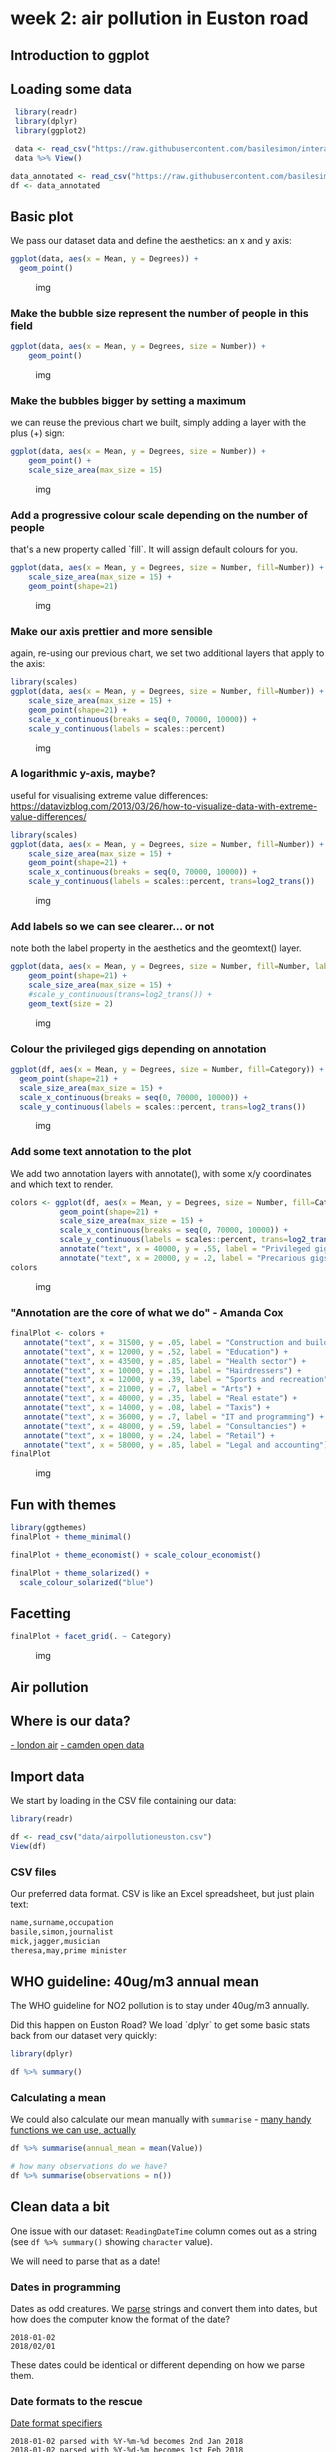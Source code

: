* week 2: air pollution in Euston road
  :LOGBOOK:
  CLOCK: [2018-12-29 Sat 12:30]--[2018-12-29 Sat 14:14] =>  1:44
  CLOCK: [2018-12-27 Thu 15:30]--[2018-12-27 Thu 15:40] =>  0:10
  CLOCK: [2018-12-10 Mon 14:35]--[2018-12-10 Mon 15:45] =>  1:10
  :END:
** Introduction to ggplot
** Loading some data

 #+BEGIN_SRC R
 library(readr)
 library(dplyr)
 library(ggplot2)

 data <- read_csv("https://raw.githubusercontent.com/basilesimon/interactive-journalism-module/archive/2016-2017/week6/exercise/data.csv")
 data %>% View()

data_annotated <- read_csv("https://raw.githubusercontent.com/basilesimon/interactive-journalism-module/archive/2016-2017/week6/exercise/data_annotated.csv")
df <- data_annotated
 #+END_SRC

** Basic plot
   :PROPERTIES:
   :CUSTOM_ID: basic-plot
   :END:

We pass our dataset data and define the aesthetics: an x and y axis:

 #+BEGIN_SRC R
 ggplot(data, aes(x = Mean, y = Degrees)) +
   geom_point()
 #+END_SRC

 #+CAPTION: img
 [[https://raw.githubusercontent.com/basilesimon/interactive-journalism-module/archive/2016-2017/week6/week6-figure/unnamed-chunk-2-1.png]]

*** Make the bubble size represent the number of people in this field
    :PROPERTIES:
    :CUSTOM_ID: make-the-bubble-size-represent-the-number-of-people-in-this-field
    :END:

#+BEGIN_SRC R
    ggplot(data, aes(x = Mean, y = Degrees, size = Number)) +
        geom_point()
#+END_SRC

#+CAPTION: img
[[https://raw.githubusercontent.com/basilesimon/interactive-journalism-module/archive/2016-2017/week6/week6-figure/unnamed-chunk-3-1.png]]

*** Make the bubbles bigger by setting a maximum
    :PROPERTIES:
    :CUSTOM_ID: make-the-bubbles-bigger-by-setting-a-maximum
    :END:

we can reuse the previous chart we built, simply adding a layer with the
plus (+) sign:

#+BEGIN_SRC R
    ggplot(data, aes(x = Mean, y = Degrees, size = Number)) +
        geom_point() +
        scale_size_area(max_size = 15)
#+END_SRC

#+CAPTION: img
[[https://raw.githubusercontent.com/basilesimon/interactive-journalism-module/archive/2016-2017/week6/week6-figure/unnamed-chunk-4-1.png]]

*** Add a progressive colour scale depending on the number of people
    :PROPERTIES:
    :CUSTOM_ID: add-a-progressive-colour-scale-depending-on-the-number-of-people
    :END:

that's a new property called `fill`. It will assign default colours for
you.

#+BEGIN_SRC R
    ggplot(data, aes(x = Mean, y = Degrees, size = Number, fill=Number)) +
        scale_size_area(max_size = 15) +
        geom_point(shape=21)
#+END_SRC

#+CAPTION: img
[[https://raw.githubusercontent.com/basilesimon/interactive-journalism-module/archive/2016-2017/week6/week6-figure/unnamed-chunk-5-1.png]]

*** Make our axis prettier and more sensible
    :PROPERTIES:
    :CUSTOM_ID: make-our-axis-prettier-and-more-sensible
    :END:

again, re-using our previous chart, we set two additional layers that
apply to the axis:

#+BEGIN_SRC R
    library(scales)
    ggplot(data, aes(x = Mean, y = Degrees, size = Number, fill=Number)) +
        scale_size_area(max_size = 15) +
        geom_point(shape=21) +
        scale_x_continuous(breaks = seq(0, 70000, 10000)) +
        scale_y_continuous(labels = scales::percent)
#+END_SRC

#+CAPTION: img
[[https://raw.githubusercontent.com/basilesimon/interactive-journalism-module/archive/2016-2017/week6/week6-figure/unnamed-chunk-6-1.png]]

*** A logarithmic y-axis, maybe?
    :PROPERTIES:
    :CUSTOM_ID: a-logarithmic-y-axis-maybe
    :END:

useful for visualising extreme value differences:
[[https://datavizblog.com/2013/03/26/how-to-visualize-data-with-extreme-value-differences/]]

#+BEGIN_SRC R
    library(scales)
    ggplot(data, aes(x = Mean, y = Degrees, size = Number, fill=Number)) +
        scale_size_area(max_size = 15) +
        geom_point(shape=21) +
        scale_x_continuous(breaks = seq(0, 70000, 10000)) +
        scale_y_continuous(labels = scales::percent, trans=log2_trans())
#+END_SRC

#+CAPTION: img
[[https://raw.githubusercontent.com/basilesimon/interactive-journalism-module/archive/2016-2017/week6/week6-figure/unnamed-chunk-7-1.png]]

*** Add labels so we can see clearer... or not
    :PROPERTIES:
    :CUSTOM_ID: add-labels-so-we-can-see-clearer-or-not
    :END:

note both the label property in the aesthetics and the geomtext() layer.

#+BEGIN_SRC R
    ggplot(data, aes(x = Mean, y = Degrees, size = Number, fill=Number, label=Description)) +
        geom_point(shape=21) +
        scale_size_area(max_size = 15) +
        #scale_y_continuous(trans=log2_trans()) +
        geom_text(size = 2)
#+END_SRC

#+CAPTION: img
[[https://raw.githubusercontent.com/basilesimon/interactive-journalism-module/archive/2016-2017/week6/week6-figure/unnamed-chunk-8-1.png]]

*** Colour the privileged gigs depending on annotation

#+BEGIN_SRC R
ggplot(df, aes(x = Mean, y = Degrees, size = Number, fill=Category)) +
  geom_point(shape=21) +
  scale_size_area(max_size = 15) +
  scale_x_continuous(breaks = seq(0, 70000, 10000)) +
  scale_y_continuous(labels = scales::percent, trans=log2_trans())
#+END_SRC

#+CAPTION: img
[[https://raw.githubusercontent.com/basilesimon/interactive-journalism-module/archive/2016-2017/week6/week6-figure/unnamed-chunk-10-1.png]]

*** Add some text annotation to the plot

We add two annotation layers with annotate(), with some x/y coordinates
and which text to render.

#+BEGIN_SRC R
colors <- ggplot(df, aes(x = Mean, y = Degrees, size = Number, fill=Category)) +
           geom_point(shape=21) +
           scale_size_area(max_size = 15) +
           scale_x_continuous(breaks = seq(0, 70000, 10000)) +
           scale_y_continuous(labels = scales::percent, trans=log2_trans())
           annotate("text", x = 40000, y = .55, label = "Privileged gigs") +
           annotate("text", x = 20000, y = .2, label = "Precarious gigs")
colors
#+END_SRC

#+CAPTION: img
[[https://raw.githubusercontent.com/basilesimon/interactive-journalism-module/archive/2016-2017/week6/week6-figure/unnamed-chunk-11-1.png]]

*** "Annotation are the core of what we do" - Amanda Cox

#+BEGIN_SRC R
    finalPlot <- colors +
       annotate("text", x = 31500, y = .05, label = "Construction and building") +
       annotate("text", x = 12000, y = .52, label = "Education") +
       annotate("text", x = 43500, y = .85, label = "Health sector") +
       annotate("text", x = 10000, y = .15, label = "Hairdressers") +
       annotate("text", x = 12000, y = .39, label = "Sports and recreation") +
       annotate("text", x = 21000, y = .7, label = "Arts") +
       annotate("text", x = 40000, y = .35, label = "Real estate") +
       annotate("text", x = 14000, y = .08, label = "Taxis") +
       annotate("text", x = 36000, y = .7, label = "IT and programming") +
       annotate("text", x = 48000, y = .59, label = "Consultancies") +
       annotate("text", x = 18000, y = .24, label = "Retail") +
       annotate("text", x = 58000, y = .85, label = "Legal and accounting")
    finalPlot
#+END_SRC

#+CAPTION: img
[[https://raw.githubusercontent.com/basilesimon/interactive-journalism-module/archive/2016-2017/week6/week6-figure/unnamed-chunk-12-1.png]]

** Fun with themes

#+BEGIN_SRC R
library(ggthemes)
finalPlot + theme_minimal()
 
finalPlot + theme_economist() + scale_colour_economist()
 
finalPlot + theme_solarized() +
  scale_colour_solarized("blue")
#+END_SRC

** Facetting

#+BEGIN_SRC R
finalPlot + facet_grid(. ~ Category)
#+END_SRC

#+CAPTION: img
[[https://raw.githubusercontent.com/basilesimon/interactive-journalism-module/archive/2016-2017/week6/week6-figure/unnamed-chunk-17-1.png]]


** Air pollution
** Where is our data?
[[http://www.londonair.org.uk/london/asp/datasite.asp?CBXSpecies2=NO2m&day1=1&month1=jan&year1=2018&day2=1&month2=jun&year2=2018&period=hourly&ratidate=&site=CD9&res=6&Submit=Replot+graph][- london air]]
[[https://opendata.camden.gov.uk/stories/s/Camden-Air-Quality-Monitoring/bmrm-k7pv/][- camden open data]]

** Import data

We start by loading in the CSV file containing our data:

#+BEGIN_SRC R
library(readr)

df <- read_csv("data/airpollutioneuston.csv")
View(df)
#+END_SRC

*** CSV files

Our preferred data format. CSV is like an Excel spreadsheet, but just plain text:

#+BEGIN_SRC R
name,surname,occupation
basile,simon,journalist
mick,jagger,musician
theresa,may,prime minister
#+END_SRC

** WHO guideline: 40ug/m3 annual mean
    
The WHO guideline for NO2 pollution is to stay under 40ug/m3 annually.

Did this happen on Euston Road? We load `dplyr` to get some basic stats back from our dataset very quickly:

#+BEGIN_SRC R
library(dplyr)

df %>% summary()

#+END_SRC

*** Calculating a mean

We could also calculate our mean manually with ~summarise~ - [[https://www.rdocumentation.org/packages/dplyr/versions/0.7.8/topics/summarise][many handy functions we can use, actually]]

#+BEGIN_SRC R
df %>% summarise(annual_mean = mean(Value))

# how many observations do we have?
df %>% summarise(observations = n())
#+END_SRC

** Clean data a bit

One issue with our dataset: ~ReadingDateTime~ column comes out as a string (see ~df %>% summary()~ showing ~character~ value).

We will need to parse that as a date!

*** Dates in programming

Dates as odd creatures. We _parse_ strings and convert them into dates, but how does the computer know the format of the date?

#+BEGIN_SRC 
2018-01-02
2018/02/01
#+END_SRC

These dates could be identical or different depending on how we parse them.

*** Date formats to the rescue

[[https://www.statmethods.net/input/dates.html][Date format specifiers]]

#+BEGIN_SRC 
2018-01-02 parsed with %Y-%m-%d becomes 2nd Jan 2018
2018-01-02 parsed with %Y-%d-%m becomes 1st Feb 2018
#+END_SRC

*** Cleaning our air pollution data

We'll use British standards in this case:

#+BEGIN_SRC R
df <- df %>% mutate(Date = as.Date(ReadingDateTime,
                                   format = "%d/%m/%Y")) %>%
  select(Date, Value)
#+END_SRC

** Basic plot in ggplot

#+BEGIN_SRC R
# install.packages("ggplot2")
library(ggplot2)

ggplot(df, aes(x = Date, y = Value)) +
  geom_point()
#+END_SRC

*** What just happened?

We just used [[http://ggplot2.org/resources/2007-vanderbilt.pdf][ggplot]], the leading R visualisation package, to create a scatterplot. Ggplot is a grammar, ie a chart is composed of several bricks:

- a dataset,
- geometries,
- a coordinate system 

** Colours, opacity, scales

- ~alpha~ is opacity
- colours are written in hex codes - [[https://academy.datawrapper.de/article/140-what-to-consider-when-choosing-colors-for-data-visualization][What to consider when choosing colours]]
- ~geom_hline~ is a new geometry! We can also use ~geom_vline~ for a vertical line

#+BEGIN_SRC R

ggplot(df, aes(Date, Value), color='#254251') +
  geom_point(alpha = 0.5, color="#254251") +
  geom_hline(yintercept=40) +
  scale_y_continuous(breaks = c(40, 100, 150, 200, 250),
                     labels = c(40, 100, 150, 200, 250))
#+END_SRC

*** Gratuitous styles

#+BEGIN_SRC R
library(scales)

df$alpha <- rescale(df$Value, to=c(0,1))

ggplot(df, aes(Date, Value), color='#254251') +
  geom_point(alpha = df$alpha, color="#254251") +
  geom_hline(yintercept=40) +
  scale_y_continuous(breaks = c(40, 100, 150, 200, 250),
                     labels = c(40, 100, 150, 200, 250))
#+END_SRC

** Averages

We want to calculate a 30-day rolling average. This is super wasy in R: we need ~rollmean~, from the ~zoo~ package.

Syntax: 

#+BEGIN_SRC R
rollmean(data$column, period)
#+END_SRC

#+BEGIN_SRC R
#install.packages("zoo")
library(zoo)

df_mean <- df %>%
  mutate(mean = rollmean(Value, 30, fill = NA))

ggplot(df_mean, aes(Date, Value), color='#254251') +
  geom_hline(yintercept=40) +
  geom_point(alpha = df$alpha, color="#254251") +
  geom_line(aes(x = Date, y = mean)) +
  scale_y_continuous(breaks = c(40, 100, 150, 200, 250),
                     labels = c(40, 100, 150, 200, 250))
#+END_SRC

** All together

We can also use pipes to avoid mutating our dataset as we go along, like so:

#+BEGIN_SRC R
dataframe %>%
  do something on it %>%
  like filtering, adding columns, etc %>%
  then send it to ggplot like so %>%
  ggplot() +
    add geometries, etc
#+END_SRC


#+BEGIN_SRC R
df %>% filter(!is.na(Value)) %>%
    mutate(Date = as.Date(ReadingDateTime,
                          format = "%d/%m/%Y"),
           mean = rollmean(Value, (7*24), fill = NA)) %>%
    select(Date, Value, mean) %>%
    ggplot() +
    geom_hline(yintercept = 40) +
    geom_point(aes(x = Date, y = Value, alpha = 0.5, color = "steelblue")) +
    geom_line(aes(x = Date, y = mean)) +
    scale_y_continuous(breaks = c(40, 100, 150, 200, 250),
                       labels = c(40, 100, 150, 200, 250)) +
    ggtitle("Hourly NO2 concentration in Euston road") +
    xlab("Date") + ylab("NO2 concentration") + theme(legend.position="none")
#+END_SRC

** Reading list
[[https://www.ted.com/talks/hans_rosling_shows_the_best_stats_you_ve_ever_seen]]

[[http://datadrivenjournalism.net/resources/when_should_i_use_logarithmic_scales_in_my_charts_and_graphs]]

[[https://www.datacamp.com/community/blog/the-easiest-way-to-learn-ggplot2#gs.QnUNY8Y]]
